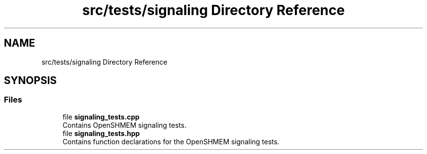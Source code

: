 .TH "src/tests/signaling Directory Reference" 3 "Version 0.1" "shmemvv" \" -*- nroff -*-
.ad l
.nh
.SH NAME
src/tests/signaling Directory Reference
.SH SYNOPSIS
.br
.PP
.SS "Files"

.in +1c
.ti -1c
.RI "file \fBsignaling_tests\&.cpp\fP"
.br
.RI "Contains OpenSHMEM signaling tests\&. "
.ti -1c
.RI "file \fBsignaling_tests\&.hpp\fP"
.br
.RI "Contains function declarations for the OpenSHMEM signaling tests\&. "
.in -1c
